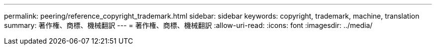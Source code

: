 ---
permalink: peering/reference_copyright_trademark.html 
sidebar: sidebar 
keywords: copyright, trademark, machine, translation 
summary: 著作権、商標、機械翻訳 
---
= 著作権、商標、機械翻訳
:allow-uri-read: 
:icons: font
:imagesdir: ../media/


